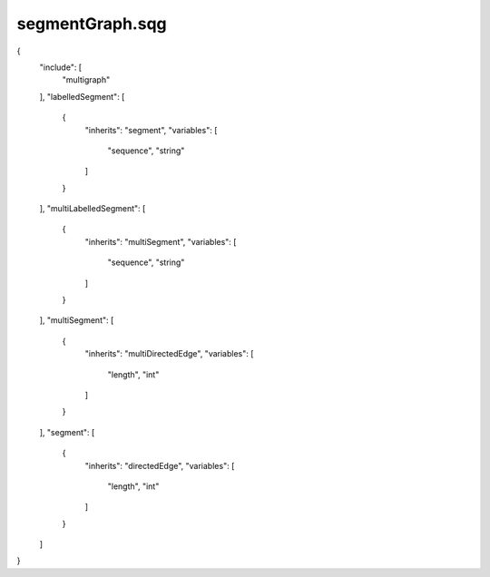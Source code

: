 segmentGraph.sqg
_________________________________

{
    "include": [
        "multigraph"
    ], 
    "labelledSegment": [
        {
            "inherits": "segment", 
            "variables": [
                "sequence", 
                "string"
            ]
        }
    ], 
    "multiLabelledSegment": [
        {
            "inherits": "multiSegment", 
            "variables": [
                "sequence", 
                "string"
            ]
        }
    ], 
    "multiSegment": [
        {
            "inherits": "multiDirectedEdge", 
            "variables": [
                "length", 
                "int"
            ]
        }
    ], 
    "segment": [
        {
            "inherits": "directedEdge", 
            "variables": [
                "length", 
                "int"
            ]
        }
    ]
}
